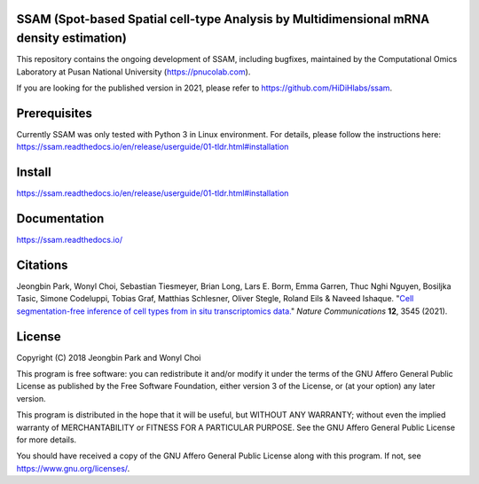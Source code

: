 
SSAM (Spot-based Spatial cell-type Analysis by Multidimensional mRNA density estimation)
========================================================================================

This repository contains the ongoing development of SSAM, including bugfixes, maintained by the Computational Omics Laboratory at Pusan National University (https://pnucolab.com).

If you are looking for the published version in 2021, please refer to https://github.com/HiDiHlabs/ssam.

Prerequisites
=============

Currently SSAM was only tested with Python 3 in Linux environment. For details, please follow the instructions here: https://ssam.readthedocs.io/en/release/userguide/01-tldr.html#installation

Install
=======

https://ssam.readthedocs.io/en/release/userguide/01-tldr.html#installation

Documentation
=============

https://ssam.readthedocs.io/

Citations
=========

Jeongbin Park, Wonyl Choi, Sebastian Tiesmeyer, Brian Long, Lars E. Borm, Emma Garren, Thuc Nghi Nguyen, Bosiljka Tasic, Simone Codeluppi, Tobias Graf, Matthias Schlesner, Oliver Stegle, Roland Eils & Naveed Ishaque. "`Cell segmentation-free inference of cell types from in situ transcriptomics data. <https://www.nature.com/articles/s41467-021-23807-4>`_" *Nature Communications* **12**, 3545 (2021). 

License
=======

Copyright (C) 2018 Jeongbin Park and Wonyl Choi

This program is free software: you can redistribute it and/or modify
it under the terms of the GNU Affero General Public License as published
by the Free Software Foundation, either version 3 of the License, or
(at your option) any later version.

This program is distributed in the hope that it will be useful,
but WITHOUT ANY WARRANTY; without even the implied warranty of
MERCHANTABILITY or FITNESS FOR A PARTICULAR PURPOSE.  See the
GNU Affero General Public License for more details.

You should have received a copy of the GNU Affero General Public License
along with this program.  If not, see https://www.gnu.org/licenses/.
